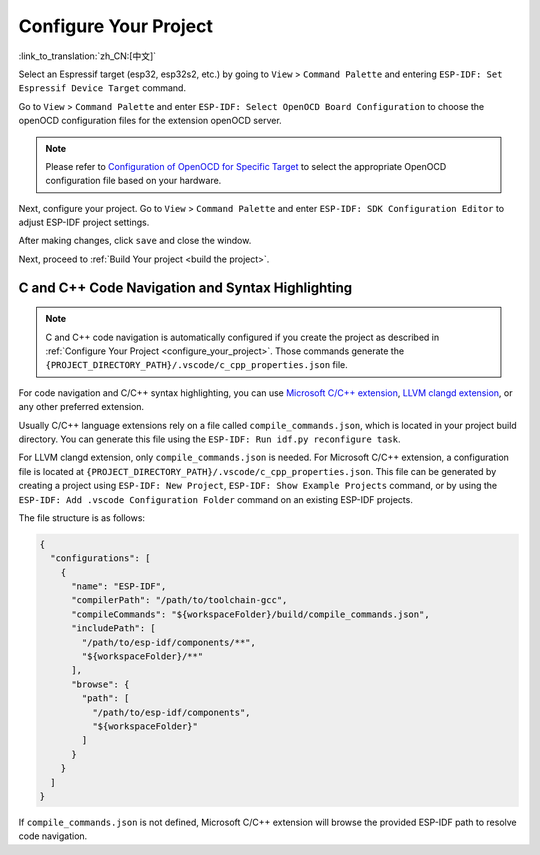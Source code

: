 .. _configure_your_project:

Configure Your Project
======================

:link_to_translation:`zh_CN:[中文]`

Select an Espressif target (esp32, esp32s2, etc.) by going to ``View`` > ``Command Palette`` and entering ``ESP-IDF: Set Espressif Device Target`` command.

Go to ``View`` > ``Command Palette`` and enter ``ESP-IDF: Select OpenOCD Board Configuration`` to choose the openOCD configuration files for the extension openOCD server.

.. note::

    Please refer to `Configuration of OpenOCD for Specific Target <https://docs.espressif.com/projects/esp-idf/en/latest/esp32/api-guides/jtag-debugging/tips-and-quirks.html#jtag-debugging-tip-openocd-configure-target>`_ to select the appropriate OpenOCD configuration file based on your hardware.

Next, configure your project. Go to ``View`` > ``Command Palette`` and enter ``ESP-IDF: SDK Configuration Editor`` to adjust ESP-IDF project settings.

.. image:: ../../media/tutorials/basic_use/gui_menuconfig.png

After making changes, click ``save`` and close the window.

Next, proceed to :ref:`Build Your project <build the project>`.

C and C++ Code Navigation and Syntax Highlighting
-------------------------------------------------

.. note::

    C and C++ code navigation is automatically configured if you create the project as described in :ref:`Configure Your Project <configure_your_project>`. Those commands generate the ``{PROJECT_DIRECTORY_PATH}/.vscode/c_cpp_properties.json`` file.

For code navigation and C/C++ syntax highlighting, you can use `Microsoft C/C++ extension <https://marketplace.visualstudio.com/items?itemName=ms-vscode.cpptools>`_, `LLVM clangd extension <https://marketplace.visualstudio.com/items?itemName=llvm-vs-code-extensions.vscode-clangd>`_, or any other preferred extension.

Usually C/C++ language extensions rely on a file called ``compile_commands.json``, which is located in your project build directory. You can generate this file using the ``ESP-IDF: Run idf.py reconfigure task``.

For LLVM clangd extension, only ``compile_commands.json`` is needed. For Microsoft C/C++ extension, a configuration file is located at ``{PROJECT_DIRECTORY_PATH}/.vscode/c_cpp_properties.json``. This file can be generated by creating a project using ``ESP-IDF: New Project``, ``ESP-IDF: Show Example Projects`` command, or by using the ``ESP-IDF: Add .vscode Configuration Folder`` command on an existing ESP-IDF projects.

The file structure is as follows:

.. code-block:: JSON

  {
    "configurations": [
      {
        "name": "ESP-IDF",
        "compilerPath": "/path/to/toolchain-gcc",
        "compileCommands": "${workspaceFolder}/build/compile_commands.json",
        "includePath": [
          "/path/to/esp-idf/components/**",
          "${workspaceFolder}/**"
        ],
        "browse": {
          "path": [
            "/path/to/esp-idf/components",
            "${workspaceFolder}"
          ]
        }
      }
    ]
  }

If ``compile_commands.json`` is not defined, Microsoft C/C++ extension will browse the provided ESP-IDF path to resolve code navigation.
